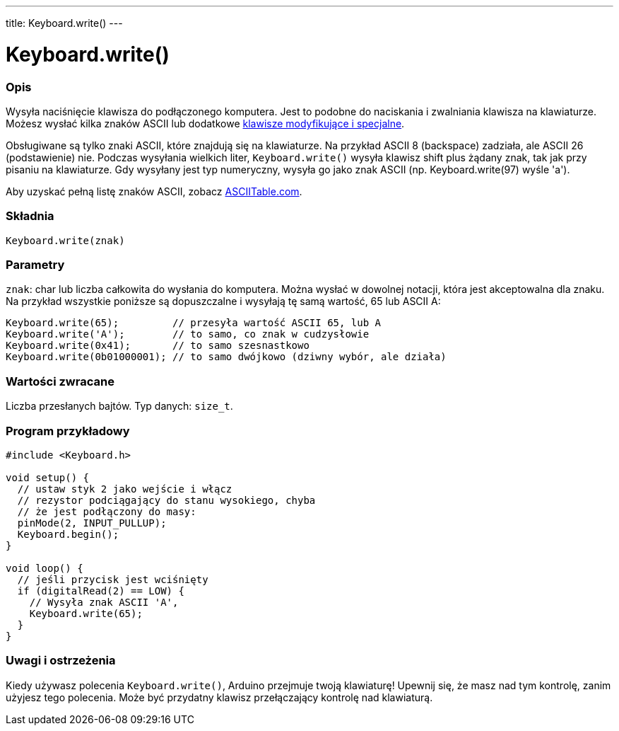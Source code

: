 ---
title: Keyboard.write()
---




= Keyboard.write()


// POCZĄTEK SEKCJI OPISOWEJ
[#overview]
--

[float]
=== Opis
Wysyła naciśnięcie klawisza do podłączonego komputera. Jest to podobne do naciskania i zwalniania klawisza na klawiaturze. Możesz wysłać kilka znaków ASCII lub dodatkowe link:../keyboardmodifiers[klawisze modyfikujące i specjalne].

Obsługiwane są tylko znaki ASCII, które znajdują się na klawiaturze. Na przykład ASCII 8 (backspace) zadziała, ale ASCII 26 (podstawienie) nie. Podczas wysyłania wielkich liter, `Keyboard.write()` wysyła klawisz shift plus żądany znak, tak jak przy pisaniu na klawiaturze. Gdy wysyłany jest typ numeryczny, wysyła go jako znak ASCII (np. Keyboard.write(97) wyśle 'a').

Aby uzyskać pełną listę znaków ASCII, zobacz http://www.asciitable.com/[ASCIITable.com].
[%hardbreaks]


[float]
=== Składnia
`Keyboard.write(znak)`


[float]
=== Parametry
`znak`: char lub liczba całkowita do wysłania do komputera. Można wysłać w dowolnej notacji, która jest akceptowalna dla znaku. Na przykład wszystkie poniższe są dopuszczalne i wysyłają tę samą wartość, 65 lub ASCII A:
[source,arduino]
----
Keyboard.write(65);         // przesyła wartość ASCII 65, lub A
Keyboard.write('A');        // to samo, co znak w cudzysłowie
Keyboard.write(0x41);       // to samo szesnastkowo
Keyboard.write(0b01000001); // to samo dwójkowo (dziwny wybór, ale działa)
----


[float]
=== Wartości zwracane
Liczba przesłanych bajtów. Typ danych: `size_t`.

--
// KONIEC SEKCJI OPISOWEJ




// POCZĄTEK SEKCJI JAK UŻYWAĆ
[#howtouse]
--

[float]
=== Program przykładowy
// Poniżej dodaj przykładowy program i opisz jego działanie   ►►►►► TA SEKCJA JEST OBOWIĄZKOWA ◄◄◄◄◄


[source,arduino]
----
#include <Keyboard.h>

void setup() {
  // ustaw styk 2 jako wejście i włącz
  // rezystor podciągający do stanu wysokiego, chyba
  // że jest podłączony do masy:
  pinMode(2, INPUT_PULLUP);
  Keyboard.begin();
}

void loop() {
  // jeśli przycisk jest wciśnięty
  if (digitalRead(2) == LOW) {
    // Wysyła znak ASCII 'A',
    Keyboard.write(65);
  }
}
----
[%hardbreaks]

[float]
=== Uwagi i ostrzeżenia
Kiedy używasz polecenia `Keyboard.write()`, Arduino przejmuje twoją klawiaturę! Upewnij się, że masz nad tym kontrolę, zanim użyjesz tego polecenia. Może być przydatny klawisz przełączający kontrolę nad klawiaturą.

--
// KONIEC SEKCJI JAK UŻYWAĆ

